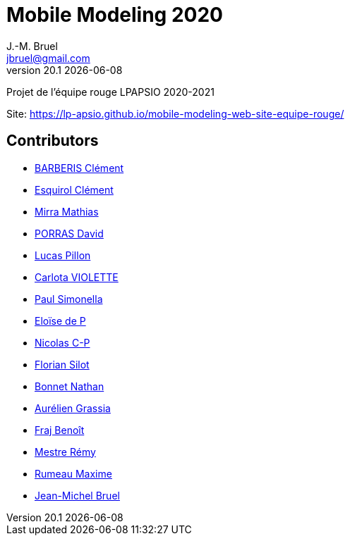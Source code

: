 = Mobile Modeling 2020
J.-M. Bruel <jbruel@gmail.com>
v20.1 {localdate}
:imagesdir: images
//------------------------------------ variables de configuration
// only used when master document
:icons: font
:experimental:
:numbered!:
:status:
:baseURL: https://github.com/LP-APSIO/MobileModeling2020
// Specific to GitHub
ifdef::env-github[]
:tip-caption: :bulb:
:note-caption: :information_source:
:important-caption: :heavy_exclamation_mark:
:caution-caption: :fire:
:warning-caption: :warning:
endif::[]
//------------------------------------ 

Projet de l'équipe rouge LPAPSIO 2020-2021

Site: https://lp-apsio.github.io/mobile-modeling-web-site-equipe-rouge/



== Contributors
- mailto:clement.barberis@etu.univ-tlse2.fr[BARBERIS Clément]
- mailto:clement.esquirol@etu.univ-tlse2.fr[Esquirol Clément]
- mailto:mathias.mirra@etu.univ-tlse2.fr[Mirra Mathias]
- mailto:david.porras@etu.univ-tlse2.fr[PORRAS David]
- mailto:lucas.pillon@etu.univ-tlse2.fr[Lucas Pillon]
- mailto:carlota.violette@etu.univ-tlse2.fr[Carlota VIOLETTE]
- mailto:paul.maurette@etu.univ-tlse2.fr[Paul Simonella]
- mailto:eloise.de-peretti@etu-tlse2.fr[Eloïse de P]
- mailto:nicolas.clermont-pezous@etu.univ-tlse2.fr[Nicolas C-P]
- mailto:florian.silot@etu.univ-tlse2.fr[Florian Silot]
- mailto:nathan.bonnet@etu.univ-tlse2.fr[Bonnet Nathan]
- mailto:aurelien.grassia@etu.univ-tlse2.fr[Aurélien Grassia]
- mailto:benoit.fraj@etu.univ-tlse2.fr[Fraj Benoît]
- mailto:remy.mestre@etu.univ-tlse2.fr[Mestre Rémy]
- mailto:maxime.rumeau@etu.univ-tlse2.fr[Rumeau Maxime]
- mailto:jbruel@gmail.com[Jean-Michel Bruel]

